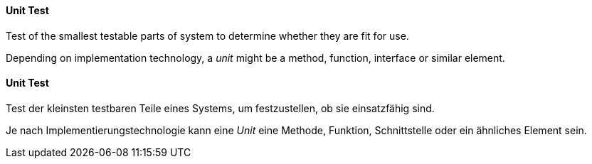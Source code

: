 [#term-unit-test]

// tag::EN[]
==== Unit Test
Test of the smallest testable parts of system to determine whether they are fit for use.

Depending on implementation technology, a _unit_ might be a method, function, interface or similar element.

// end::EN[]

// tag::DE[]

==== Unit Test
Test der kleinsten testbaren Teile eines Systems, um festzustellen, ob sie einsatzfähig sind.

Je nach Implementierungstechnologie kann eine _Unit_ eine Methode, Funktion, Schnittstelle oder ein ähnliches Element sein.

// end::DE[] 